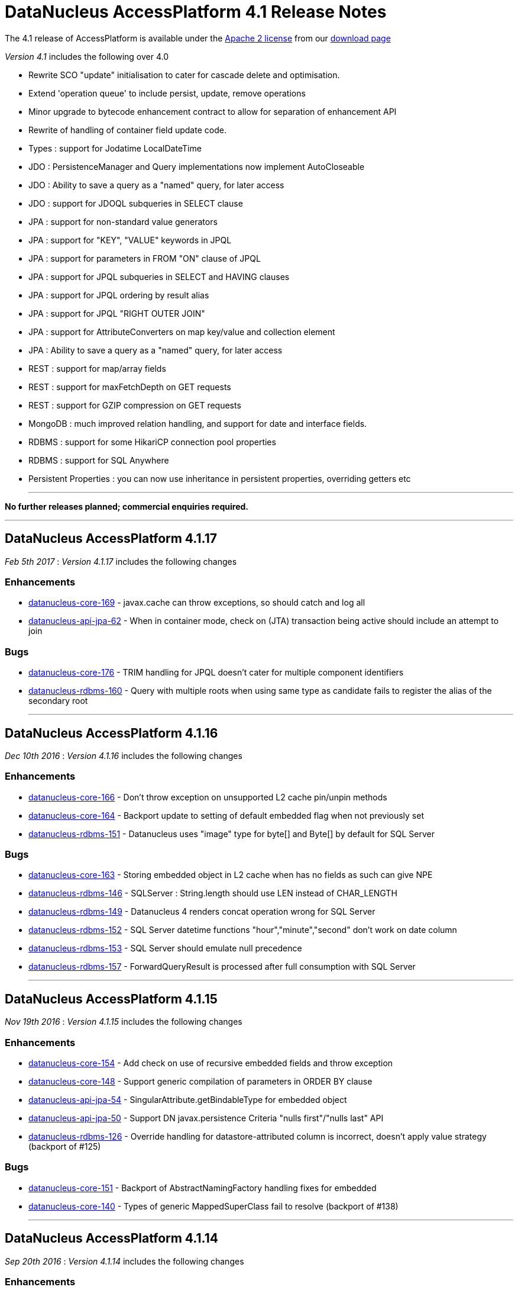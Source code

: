 [[releasenotes_4_1]]
= DataNucleus AccessPlatform 4.1 Release Notes
:_basedir: ../../
:_imagesdir: images/

The 4.1 release of AccessPlatform is available under the link:../license.html[Apache 2 license] from our link:../../download.html[download page] 


_Version 4.1_ includes the following over 4.0

* Rewrite SCO "update" initialisation to cater for cascade delete and optimisation.
* Extend 'operation queue' to include persist, update, remove operations
* Minor upgrade to bytecode enhancement contract to allow for separation of enhancement API
* Rewrite of handling of container field update code.
* Types : support for Jodatime LocalDateTime
* JDO : PersistenceManager and Query implementations now implement AutoCloseable
* JDO : Ability to save a query as a "named" query, for later access
* JDO : support for JDOQL subqueries in SELECT clause
* JPA : support for non-standard value generators
* JPA : support for "KEY", "VALUE" keywords in JPQL
* JPA : support for parameters in FROM "ON" clause of JPQL
* JPA : support for JPQL subqueries in SELECT and HAVING clauses
* JPA : support for JPQL ordering by result alias
* JPA : support for JPQL "RIGHT OUTER JOIN"
* JPA : support for AttributeConverters on map key/value and collection element
* JPA : Ability to save a query as a "named" query, for later access
* REST : support for map/array fields
* REST : support for maxFetchDepth on GET requests
* REST : support for GZIP compression on GET requests
* MongoDB : much improved relation handling, and support for date and interface fields.
* RDBMS : support for some HikariCP connection pool properties
* RDBMS : support for SQL Anywhere
* Persistent Properties : you can now use inheritance in persistent properties, overriding getters etc


- - -

*No further releases planned; commercial enquiries required.*

- - -



== DataNucleus AccessPlatform 4.1.17

__Feb 5th 2017__ : _Version 4.1.17_ includes the following changes

=== Enhancements

* https://github.com/datanucleus/datanucleus-core/issues/169[datanucleus-core-169] - javax.cache can throw exceptions, so should catch and log all
* https://github.com/datanucleus/datanucleus-api-jpa/issues/62[datanucleus-api-jpa-62] - When in container mode, check on (JTA) transaction being active should include an attempt to join

=== Bugs

* https://github.com/datanucleus/datanucleus-core/issues/176[datanucleus-core-176] - TRIM handling for JPQL doesn't cater for multiple component identifiers
* https://github.com/datanucleus/datanucleus-rdbms/issues/160[datanucleus-rdbms-160] - Query with multiple roots when using same type as candidate fails to register the alias of the secondary root

- - -


== DataNucleus AccessPlatform 4.1.16

__Dec 10th 2016__ : _Version 4.1.16_ includes the following changes

=== Enhancements

* https://github.com/datanucleus/datanucleus-core/issues/166[datanucleus-core-166] - Don't throw exception on unsupported L2 cache pin/unpin methods
* https://github.com/datanucleus/datanucleus-core/issues/164[datanucleus-core-164] - Backport update to setting of default embedded flag when not previously set
* https://github.com/datanucleus/datanucleus-rdbms/issues/151[datanucleus-rdbms-151] - Datanucleus uses "image" type for byte[] and Byte[] by default for SQL Server

=== Bugs

* https://github.com/datanucleus/datanucleus-core/issues/163[datanucleus-core-163] - Storing embedded object in L2 cache when has no fields as such can give NPE
* https://github.com/datanucleus/datanucleus-rdbms/issues/146[datanucleus-rdbms-146] - SQLServer : String.length should use LEN instead of CHAR_LENGTH
* https://github.com/datanucleus/datanucleus-rdbms/issues/149[datanucleus-rdbms-149] - Datanucleus 4 renders concat operation wrong for SQL Server
* https://github.com/datanucleus/datanucleus-rdbms/issues/152[datanucleus-rdbms-152] - SQL Server datetime functions "hour","minute","second" don't work on date column
* https://github.com/datanucleus/datanucleus-rdbms/issues/153[datanucleus-rdbms-153] - SQL Server should emulate null precedence
* https://github.com/datanucleus/datanucleus-rdbms/issues/157[datanucleus-rdbms-157] - ForwardQueryResult is processed after full consumption with SQL Server

- - -


== DataNucleus AccessPlatform 4.1.15

__Nov 19th 2016__ : _Version 4.1.15_ includes the following changes

=== Enhancements

* https://github.com/datanucleus/datanucleus-core/issues/154[datanucleus-core-154] - Add check on use of recursive embedded fields and throw exception
* https://github.com/datanucleus/datanucleus-core/issues/148[datanucleus-core-148] - Support generic compilation of parameters in ORDER BY clause
* https://github.com/datanucleus/datanucleus-api-jpa/issues/54[datanucleus-api-jpa-54] - SingularAttribute.getBindableType for embedded object
* https://github.com/datanucleus/datanucleus-api-jpa/issues/50[datanucleus-api-jpa-50] - Support DN javax.persistence Criteria "nulls first"/"nulls last" API
* https://github.com/datanucleus/datanucleus-rdbms/issues/126[datanucleus-rdbms-126] - Override handling for datastore-attributed column is incorrect, doesn't apply value strategy (backport of #125)

=== Bugs

* https://github.com/datanucleus/datanucleus-core/issues/151[datanucleus-core-151] - Backport of AbstractNamingFactory handling fixes for embedded
* https://github.com/datanucleus/datanucleus-core/issues/140[datanucleus-core-140] - Types of generic MappedSuperClass fail to resolve (backport of #138)

- - -


== DataNucleus AccessPlatform 4.1.14

__Sep 20th 2016__ : _Version 4.1.14_ includes the following changes

=== Enhancements

* https://github.com/datanucleus/datanucleus-core/issues/125[datanucleus-core-125] - JPQL : Support TREAT in JOIN clause (Backport of #117)
* https://github.com/datanucleus/datanucleus-core/issues/127[datanucleus-core-127] - Support subqueries in FROM clause
* https://github.com/datanucleus/datanucleus-api-jpa/issues/43[datanucleus-api-jpa-43] - Support override of Map embedded value fields
* https://github.com/datanucleus/datanucleus-rdbms/issues/108[datanucleus-rdbms-108] - SQLServer : OFFSET is only appropriate if ORDER BY is used in SQLServer 2012+
* https://github.com/datanucleus/datanucleus-rdbms/issues/109[datanucleus-rdbms-109] - Backport several commits about COMPLETE-TABLE from master
* https://github.com/datanucleus/datanucleus-rdbms/issues/113[datanucleus-rdbms-113] - Support use of JPQL TYPE (JDOQL instanceof) with a type converted comparison value
* https://github.com/datanucleus/datanucleus-rdbms/issues/114[datanucleus-rdbms-114] - Support JPQL JOIN to a TREAT (CAST) expression, backport of #100

=== Bugs

* https://github.com/datanucleus/datanucleus-core/issues/133[datanucleus-core-133] - Use of ObjectId with "PersistableIdentity" doesn't retrieve correctly
* https://github.com/datanucleus/datanucleus-rdbms/issues/103[datanucleus-rdbms-103] - pm.getObjectById(Class, id) or em.find(Class, id) with COMPLETE-TABLE can throw exception
* https://github.com/datanucleus/datanucleus-rdbms/issues/116[datanucleus-rdbms-116] - If we have generic (abstract) root class, then abstract subclass specifying generic type, then concrete class fails to pick up the override of generic type

- - -


== DataNucleus AccessPlatform 4.1.13

__Aug 25th 2016__ : _Version 4.1.13_ includes the following changes

=== Enhancements

* https://github.com/datanucleus/datanucleus-core/issues/114[datanucleus-core-114] - Ignore bridge getter/setter methods when processing annotations
* https://github.com/datanucleus/datanucleus-core/issues/115[datanucleus-core-115] - Enhancer : Don't enhance "bridge" methods
* https://github.com/datanucleus/datanucleus-core/issues/118[datanucleus-core-118] - JPQLParser TREAT handling is not flexible enough for all combinations
* https://github.com/datanucleus/datanucleus-core/issues/120[datanucleus-core-120] - JPQL - Support subqueries in update statements
* https://github.com/datanucleus/datanucleus-rdbms/issues/92[datanucleus-rdbms-92] - Add check on table type before running callbacks
* https://github.com/datanucleus/datanucleus-rdbms/issues/96[datanucleus-rdbms-96] - Allow use of subqueries in JPQL UPDATE clause
* https://github.com/datanucleus/datanucleus-rdbms/issues/98[datanucleus-rdbms-98] - Support JPQL query of ElementCollection of embeddable elements

=== Bugs

* https://github.com/datanucleus/datanucleus-api-jdo/issues/29[datanucleus-api-jdo-29] - JDOPersistenceManagerFactory.getPersistenceManagerFactory(Properties) has inconsistent creation
* https://github.com/datanucleus/datanucleus-api-jpa/issues/33[datanucleus-api-jdo-33] - When @Column is specified on Collection&lt;NonPC&gt;/Map&lt;?,NonPC&gt; field it only uses name
* https://github.com/datanucleus/datanucleus-api-jpa/issues/37[datanucleus-api-jpa-37] - Invalid persistentAttributeType returned for embeddable property
* https://github.com/datanucleus/datanucleus-api-jpa/issues/38[datanucleus-api-jpa-38] - Static metamodel generator generates null for byte[] propertie
* https://github.com/datanucleus/datanucleus-api-jpa/issues/40[datanucleus-api-jpa-40] - IdentifiableTypeImpl.getSupertype add null check
* https://github.com/datanucleus/datanucleus-rdbms/issues/88[datanucleus-rdbms-88] - JPQL with subquery using candidate collection via join table fails

- - -


== DataNucleus AccessPlatform 4.1.12

__Aug 2nd 2016__ : _Version 4.1.12_ includes the following changes

=== Enhancements

* https://github.com/datanucleus/datanucleus-api-jdo/issues/24[datanucleus-api-jdo-24] - JDOPersistenceManager.close should null the pmf
* https://github.com/datanucleus/datanucleus-api-jpa/issues/31[datanucleus-api-jpa-31] - Null out some variables on close of EM, and assert when EM closed on all query methods
* https://github.com/datanucleus/datanucleus-rdbms/issues/81[datanucleus-rdbms-81] - Cater for PostgreSQL specific default value :: syntax
* https://github.com/datanucleus/datanucleus-rdbms/issues/82[datanucleus-rdbms-82] - ClassAdder mixes table validation with column initialisation. Should be separate
* https://github.com/datanucleus/datanucleus-rdbms/issues/84[datanucleus-rdbms-84] - Allow control over whether to use column default values when a value is null

=== Bugs

* https://github.com/datanucleus/datanucleus-core/issues/105[datanucleus-core-105] - Fix code typo in ExecutionContextImpl.getManagedObjects
* https://github.com/datanucleus/datanucleus-api-jpa/issues/28[datanucleus-api-jpa-28] - Fix IdentifiableType.getId when using generics
* https://github.com/datanucleus/datanucleus-api-jpa/issues/29[datanucleus-api-jpa-29] - Fix IdentifiableType.getVersion when using subtype

- - -


== DataNucleus AccessPlatform 4.1.11

__Jun 6th 2016__ : _Version 4.1.11_ includes the following changes

=== Enhancements

* https://github.com/datanucleus/datanucleus-core/issues/73[datanucleus-core-73] - CompleteClassTable : cater for columnMetaData on collection element when intended for field
* https://github.com/datanucleus/datanucleus-core/issues/70[datanucleus-core-70] - Federation : cater for simple use-cases of identity
* https://github.com/datanucleus/datanucleus-rdbms/issues/44[datanucleus-rdbms-44] - jdbc timeouts are not propagated for SQL queries

=== Bugs

* https://github.com/datanucleus/datanucleus-core/issues/68[datanucleus-core-68] - OperationQueue : performAll for backing store should only process for the specified ObjectProvider
* https://github.com/datanucleus/datanucleus-core/issues/76[datanucleus-core-76] - CompleteClassTable : mark embedded PK columns as being part of PK
* https://github.com/datanucleus/datanucleus-core/issues/78[datanucleus-core-78] - NamingFactory do not cater for unique index name for DISCRIMINATOR_COLUMN
* https://github.com/datanucleus/datanucleus-api-jdo/issues/15[datanucleus-api-jdo-15] - Bean Validation : don't fire off validation on prePersist and preStore, just on one
* https://github.com/datanucleus/datanucleus-api-jpa/issues/23[datanucleus-api-jpa-23] - Criteria in(...).not() is ignoring the NOT in the generic compilation (and generated SQL)
* https://github.com/datanucleus/datanucleus-api-jpa/issues/20[datanucleus-api-jpa-20] - Bean Validation : don't fire off validation on prePersist and preStore, just on one
* https://github.com/datanucleus/datanucleus-rdbms/issues/49[datanucleus-rdbms-49] - Bulk fetch has bug when trying to handle array case, assumes it is a Collection resulting in NPE

- - -


== DataNucleus AccessPlatform 4.1.10

__Apr 7th 2016__ : _Version 4.1.10_ includes the following changes

=== New Feature

* NUCCORE-1399 -         Add mechanism whereby if there is metadata for a class that is not in the classpath we can just ignore it
* NUCMAVEN-52 -         Support &quot;datanucleus.metadata.ignoreMetaDataForMissingClasses&quot; via enhancer

=== Improvement

* NUCCORE-1389 -         java.awt.Color should be in DFG

=== Bug

* NUCCORE-1391 -         SerializableByteBufferConverter should use wrap/remaining to convert to bytes but doesn't
* NUCJPA-332 -         If metadata specified using orm.xml only, the entity name is not defaulted
* NUCJPA-333 -         Criteria multiple join with no join alias results in exception
* NUCJPA-334 -         Criteria join to a multiple valued path doesn't work.
* NUCRDBMS-1013 -         JPQL : join to embedded object generates incorrect SQL
* NUCRDBMS-1017 -         Insert of array of persistable objects fails to insert join table when cascade not enabled

- - -


== DataNucleus AccessPlatform 4.1.9

__Feb 20th 2016__ : _Version 4.1.9_ includes the following changes

=== Improvement

* NUCCORE-1368 -         List of &quot;simple&quot; result classes is very restrictive. Extend to include other commonly used &quot;simple&quot; classes
* NUCCORE-1385 -         Query parsing can be improved to better cater for quoting and end of line characters
* NUCREST-25 -         Remove use of NucleusException
* NUCREST-26 -         Change &quot;jdoql&quot; / &quot;jpql&quot; modes so that they take parameter &quot;query&quot; with the encoded query
* NUCRDBMS-1001 -         Oracle supports NVARCHAR but JDBC driver doesn't acknowledge it

=== Task

* NUCCORE-1372 -         Nondurable classes should not be L2 cached, ever.
* NUCCORE-1379 -         Dont log about AutoStartMechanism if set to None
* NUCRDBMS-998 -         Prevent SortedSet (and subclasses) be allocated a ListXXXStore since needs unsorted
* NUCRDBMS-1007 -         Apparently need a call to ConnectionFactory.setPool() to avoid log message with DBCP2

=== Bug

* NUCRDBMS-1009 -         Parameters in group by expressions are not set on the JDBC statement

- - -


== DataNucleus AccessPlatform 4.1.8

__Jan 13th 2016__ : _Version 4.1.8_ includes the following changes

=== Improvement

* NUCRDBMS-991 -         Support for fetch of ReferenceMapping field when there is a single implementation and using FK

=== Bug

* NUCCORE-1366 -         AbstractMemberMetaData.getClassName(false) can return fully qualified name in some situations
* NUCJPA-329 -         JPA MetaModel doesn't cater correctly for List&lt;nonPC&gt;, and sets to CollectionAttributeImpl instead of ListAttributeImpl
* NUCRDBMS-990 -         Loading of interface field with single implementation with version field is not loading the version
* NUCRDBMS-992 -         Name of candidate key (unique) on join table is not respected
* NUCRDBMS-995 -         TypeConverterMapping.getJavaType is incorrect when roleForMember is set

- - -


== DataNucleus AccessPlatform 4.1.7

__Nov 27th 2015__ : _Version 4.1.7_ includes the following changes

=== New Feature

* NUCCORE-1358 -         Allow JPQL to exclude subclasses of the candidate
* NUCRDBMS-983 -         Support SAP &quot;SQLAnywhere&quot;

=== Improvement

* NUCCORE-1347 -         ClassMetaData has &quot;members&quot; that should be genericised to AbstractMemberMetaData, and lookup of member name improved
* NUCCORE-1359 -         Determine Collection element and Map key/value type from TypeVariable when using ParametrizedType within ParameterizedType
* NUCCORE-1363 -         CompleteClassTable : has check on duplicated column name, but that should not apply when supporting &quot;nested&quot; embedded

=== Task

* NUCCORE-1360 -         Support PK field conversions for types Currency, TimeZone, UUID
* NUCJAVAEIGHT-20 -         InstantTimestampConverter : use convenience methods to do the conversion
* NUCMONGODB-165 -         Make sure &quot;ownerMmd&quot; is set for FetchFieldManager when embedded, add TODO to resolve
* NUCJDOQUERY-22 -         Add support for TypeVariables

=== Bug

* NUCCORE-1362 -         Persistable elements contained in Collection/Map that is serialised (whole field) are not detached/attached correctly
* NUCRDBMS-981 -         Support NUCCORE-1362
* NUCRDBMS-985 -         SELECT statement generation handling of ordering when multiple cols per order expression should apply quoting as final step but doesnt
* NUCRDBMS-986 -         Creation of mapping in some cases misses the MultiColumnConverter case and doesnt use TypeConverterMultiMapping

- - -


== DataNucleus AccessPlatform 4.1.6

__Nov 16th 2015__ : _Version 4.1.6_ includes the following changes

=== New Feature

* NUCRDBMS-970 -         SQLStatement needs a way of generation where we don't use table aliases, and just use table names
* NUCRDBMS-977 -         Support persisting a Collection/Map using a TypeConverter for the whole field

=== Improvement

* NUCRDBMS-971 -         SQLite doesn't provide explicit support for putting nulls last, but can use &quot;{col} IS NULL, {col}&quot;
* NUCRDBMS-972 -         View creation : skip any token that is a &quot;comment&quot; since some RDBMS don't handle that
* NUCRDBMS-973 -         Delete tables processing : goes off and calls DatabaseMetaData.getColumns for detection of table existence but could just get table type (quicker!)

=== Task

* NUCJPA-322 -         Support AttributeConverter on a collection field to be for the whole field not just the element
* NUCRDBMS-975 -         Provide access to RDBMSQueryCompilation, and to the SQLStatement(s) that the compilation is made up of.

=== Bug

* NUCCORE-1355 -         JPQLSingleStringParser has missing trimRight handling (typo in trimLeft)
* NUCCORE-1356 -         Metadata processing moves ColumnMetaData to ElementMetaData is not embedded/serialised but should also allow for full field type converter case
* NUCRDBMS-974 -         Oracle, Firebird require that when using GROUP BY, all non-aggregate SELECT components are in the GROUP BY clause

- - -


== DataNucleus AccessPlatform 4.1.5

__Oct 18th 2015__ : _Version 4.1.5_ includes the following changes

=== New Feature

* NUCCORE-1350 -         Extend NUCCORE-1344 to allow LEFT JOIN FETCH
* NUCRDBMS-944 -         Support polymorphic joins when using UNION, so only apply to particular UNIONs
* NUCRDBMS-954 -         MySQL : allow setting the COLLATION and CHARACTER SET of any tables that are created
* NUCRDBMS-958 -         Firebird supports date functions using EXTRACT(...)

=== Improvement

* NUCRDBMS-951 -         Index auto creation : detect reuse of fields so we don't try to duplicate indexes
* NUCRDBMS-945 -         SQLStatement needs more flexibility with joins; apply to just one union, pass in join type
* NUCRDBMS-952 -         SchemaTool : delete of schema for classes can try to validate the tables structure before dropping, but should just drop the tables if present
* NUCRDBMS-955 -         Firebird v2 requires use of CHAR_LENGTH for length of VARCHAR fields
* NUCRDBMS-959 -         MySQL doesn't support &quot;NULLS FIRST | LAST&quot; but does allow ISNULL(...) extra clause to put nulls last (default is first)
* NUCRDBMS-962 -         Candidate key auto creation : detect reuse of fields so we don't try to duplicate uniques
* NUCRDBMS-963 -         HSQLDB v2+ doesn't have LONGVARBINARY, so need to provide own mapping

=== Task

* NUCRDBMS-946 -         Add RIGHT_OUTER_JOIN as option in DatastoreAdapter that can be unsupported (SQLite)
* NUCRDBMS-949 -         Support date/time methods on SQLite
* NUCRDBMS-957 -         Firebird v2 requires use of SUBSTRING for substring of VARCHAR fields
* NUCRDBMS-967 -         SQLite doesn't support &quot;ALL|ANY|SOME {subquery}&quot; keyword constructs, so throw exception
* NUCRDBMS-968 -         SQLite LOCATE / String.indexOf should use INSTR(x,y) rather than LOCATE
* NUCRDBMS-969 -         SQLite DELETE / UPDATE JPQL should not use alias since these are not supported with SQLite

=== Bug

* NUCCORE-1351 -         IN predicate unexpectedly gets transformed to EQ predicate
* NUCRDBMS-942 -         Changes to managed entities not detected when element collection is involved
* NUCRDBMS-943 -         Use of query result aliases when using DatastoreAdapter in quoted case needs quotes adding to SQL
* NUCRDBMS-947 -         SQLite String.substring should use SUBSTR(x,y,z) rather than SUBSTRING(x FROM y FOR z)
* NUCRDBMS-948 -         Fix for NUCRDBMS-823 was non-optimum. If using SQLite and IDENTITY but for a Long field, should get LongMapping with IntegerRDBMSMapping
* NUCRDBMS-950 -         Addition of datanucleus.schema.autoCreateSchema for generating schema can fail on some JDBC drivers that don't support catalog
* NUCRDBMS-953 -         Schema generation unnecessarily creates indexes for the values of element collections
* NUCRDBMS-956 -         JPQL : Referring to map key/value from outer query in a subquery can result in extra joins adding in the subquery
* NUCRDBMS-961 -         Use of persistent property for persistable object (1-1, N-1), and adding override in subclass results in multiple (duplicate) FKs
* NUCJODATIME-23 -         Wrong Implementation of JodaLocalDateSqlDateConverter Class

- - -

== DataNucleus AccessPlatform 4.1.4

__Sept 15th 2015__ : _Version 4.1.4_ includes the following changes

=== New Feature

* NUCCORE-1344 -         JPQL Compilation : support limited polymorphic join
* NUCRDBMS-932 -         Support polymorphic joins for entities
* NUCRDBMS-939 -         Support parameters in SELECT clause, particularly when as part of subqueries

=== Improvement

* NUCRDBMS-935 -         SQLStatement : change handling of selects to retain SQLText until statement generation

=== Task

* NUCCORE-1346 -         JDO 3.2 requires change to behaviour at close of EC with active transaction. Make it configurable
* NUCCORE-1348 -         Extend NUCCORE-1338 to EmbeddedMetaData

=== Bug

* NUCCORE-1345 -         Unable to use version tag on ORM file without having to define the strategy again
* NUCCORE-1349 -         JDOQL/JPQL parse of BigInteger value is parsed internally to be Long and loses precision
* NUCRDBMS-936 -         Addendum to NUCRDBMS-917. Dont create indexes when not indexable column
* NUCRDBMS-938 -         Column creation for overridden field can try to create as IDENTITY when no value strategy defined!


- - -


== DataNucleus AccessPlatform 4.1.3

__Aug 16th 2015__ : _Version 4.1.3_ includes the following changes

=== New Feature

* NUCCORE-1335 -         Add ability to set JDOQL/JPQL strictness on query compilation
* NUCCORE-1336 -         JPQL : support CURRENT_TIMESTAMP(), CURRENT_DATE(), CURRENT_TIME()
* NUCCORE-1337 -         JPQL : support COUNT(*)
* NUCRDBMS-914 -         Support (numeric) bitwise AND, OR, XOR for PostgreSQL, MySQL/MariaDB and SQLServer

=== Improvement

* NUCRDBMS-922 -         Handle compilation of &quot;interfaceField == :param&quot;

=== Task

* NUCCORE-1331 -         Modify query parse/compile to split out bitwise operators (&amp;, |, ^) from conditional (&amp;&amp;, ||)
* NUCCORE-1334 -         Add StoreManager option for whether JDOQL bitwise ops are supported
* NUCCORE-1338 -         Modularise the code for deciding if a persistable field comes from the enhancer, so we can ignore the right ones
* NUCCORE-1340 -         When user specifies a TypeConverter for a field and not found later then exception should be thrown
* NUCAPIJDO-106 -         JDO 3.2 : Add PMF supported option for &quot;JDOQL bitwise ops&quot;
* NUCNEOFORJ-55 -         Access to TypeConverter in FetchFieldManager makes no sense since already available in CompleteClassTable
* NUCJSON-56 -         Access to TypeConverter in FetchFieldManager makes no sense since already available in CompleteClassTable
* NUCHBASE-97 -         Access to TypeConverter in FetchFieldManager makes no sense since already available in CompleteClassTable
* NUCRDBMS-915 -         Support NUCCORE-1334 for DatastoreAdapters that do support it
* NUCRDBMS-923 -         Support NUCCORE-1340

=== Bug

* NUCCORE-1333 -         Object retrieval of bidir relation with non-RDBMS datastore can lead to StackOverflowException when non-transactional and relation fields in FetchPlan
* NUCCORE-1341 -         StringUtils.getStringFromStackTrace is broken since 4.0
* NUCJPA-320 -         Parameter inspection via javax.persistence.Query.getParameters is missing parameters from subqueries
* NUCJPA-321 -         JPAQueryParameter needs equals/hashCode
* NUCNEOFORJ-54 -         When doing a query, cater for the class not being known
* NUCRDBMS-916 -         SQLite String.length should use &quot;LENGTH(col)&quot; rather than &quot;CHAR_LENGTH(col)&quot;
* NUCRDBMS-917 -         Make schema index handling consistent for join tables
* NUCRDBMS-918 -         Dynamic schema generation : if using superclass table and table already created, and have 1-N join table, can fail to generate join table
* NUCRDBMS-919 -         TypeConverterMapping needs to cater for mapping basic type to different basic type but doesn't currently
* NUCRDBMS-924 -         Wrong SQL join order when alias used in ON condition
* NUCRDBMS-925 -         Using entity select in a subquery results in multiple columns selected
* NUCRDBMS-926 -         NPE when using SUBSTRING in result clause
* NUCRDBMS-927 -         Order by in subquery results in wrong SQL
* NUCRDBMS-929 -         Select of candidate id only has bug when we have multiple PK fields, assigns DN_APPID alias twice which is a problem for some datastores

- - -

== DataNucleus AccessPlatform 4.1.2

__Jul 14th 2015__ : _Version 4.1.2_ includes the following changes

=== New Feature

* NUCCORE-1325 -         Support Java generic TypeVariable where declared by class generic type bounds
* NUCJPA-314 -         Support specification of datastore identity using XML metadata
* NUCJPA-316 -         Support specification of surrogate version using XML metadata
* NUCJPA-317 -         Provide access to &quot;datastore-id&quot; and &quot;surrogate-version&quot; via helper methods
* NUCRDBMS-901 -         MariaDB support storing millisecs in time columns, needs recognising in adapter
* NUCRDBMS-911 -         When RDBMS supports &quot;FOR UPDATE NOWAIT&quot; provide extension for specifying &quot;NOWAIT&quot;
* NUCRDBMS-912 -         Ability to register an SQLMethod at runtime when not registered via the plugin mechanism
* NUCRDBMS-913 -         Add COUNTSTAR function to equate to SQL &quot;COUNT(*)&quot; since not present in JDOQL/JPQL directly

=== Task

* NUCCORE-1323 -         Add generics for element, key, value to all wrappers and backing stores
* NUCCORE-1324 -         Bump repackaged ASM to v5.0.4 from 5.0.3
* NUCJPA-315 -         Rename @DatastoreIdentity to be @DatastoreId for consistency
* NUCRDBMS-899 -         Add generics for element, key, value to backing stores (see NUCCORE-1323)
* NUCRDBMS-904 -         PostgreSQL doesn't support &quot;read uncommitted&quot; so disable in adapter
* NUCRDBMS-905 -         PostgreSQL doesn't support stored procedures so disable in adapter
* NUCGUAVA-11 -         Support NUCCORE-1323

=== Bug

* NUCJPA-313 -         JPQL generated for Criteria can have too many blanks in FROM clause when no alias
* NUCJPA-318 -         Metamodel Type getJavaType returns wrong classes
* NUCRDBMS-900 -         Schema generation fails if using a FK Map, and a separate unique constraint on a class, and not specifying constraint name
* NUCRDBMS-902 -         PostgreSQL function &quot;SUBSTRING&quot; needs explicit CAST of FROM/FOR args to INTEGER otherwise fails
* NUCRDBMS-903 -         StringExpression.add creates CONCAT (||) of two expressions but should always be in parentheses, and in one case isn't
* NUCRDBMS-906 -         Change entity after persist causes insert to fail
* NUCRDBMS-908 -         DN4 does not seem to automatically create the DB schema (as in @PersistenceCapable(schema=...) for any entities annotated as such
* NUCRDBMS-909 -         User specified catalog/schema should be translated into adapter case as required
* NUCRDBMS-910 -         H2 adapter CREATE SCHEMA should use schema rather than catalog

- - -


== DataNucleus AccessPlatform 4.1.1

__Jun 13th 2015__ : _Version 4.1.1_ includes the following changes

=== Improvement

* NUCCORE-1322 -         If user calls setXXX for a container field to replace the delegate container then we should swap the value being managed.
* NUCGUAVA-10 -         Support NUCCORE-1322
* NUCRDBMS-898 -         Support passing required JoinType to nested fetches, so when one object is fetched LEFT OUTER then subobjects can be also

=== Task

* NUCCORE-1316 -         StateManagerImpl.setIdentity has a block of code that seemingly is not needed
* NUCJPA-309 -         Code for processing AttributeConverters is dotted through code. Move to convenience location
* NUCRDBMS-897 -         Support &quot;log&quot; function on Postgresql via &quot;LN&quot; rather than &quot;LOG&quot;

=== Bug

* NUCCORE-1315 -         Persistable class with own writeObject() method should be enhanced to have a call to dnPreSerialize before the user code
* NUCCORE-1317 -         literal timestamp parsing bug in JPQLParser.java resulting with &quot;'...' expected in JDBC escape syntax&quot; exception
* NUCCORE-1320 -         persistence.xml &quot;exclude-unlisted-classes&quot; tag default value is incorrect
* NUCJPA-310 -         error with entityManager.lock(..., LockModeType.OPTIMISTIC)
* NUCJPA-311 -         error in JPAEntityManager.find(Class, Object, LockModeType)
* NUCJPA-312 -         When converting Criteria query with Timestamp literal into JPQL string form, it omits the nanosecs part

- - -


== DataNucleus AccessPlatform 4.1.0.RELEASE

__May 19th 2015__ : _Version 4.1 RELEASE_ includes the following changes

=== New Feature

* NUCCORE-1308 -         Support Java generic TypeVariable in 1-1/N-1 relations
* NUCCORE-1309 -         Support Java generic TypeVariable in 1-N/M-N relations
* NUCCORE-1312 -         Support JPQL with RIGHT OUTER JOIN
* NUCRDBMS-892 -         Support JPQL with RIGHT OUTER JOIN

=== Improvement

* NUCCORE-1313 -         Support JPQL FROM &quot;ON&quot; clauses that are other than DyadicExpression
* NUCCORE-1314 -         If annotation specified on field and method then take as field and use method annotations as if on field
* NUCJPA-307 -         Criteria API usage currently requires something to be selected (using select/multiSelect) whereas could default to candidate
* NUCRDBMS-894 -         Query of Collection.contains where the element is of an invalid type should create query with 1=0 rather than throw exception
* NUCRDBMS-895 -         Support JPQL &quot;COALESCE&quot;/&quot;NULLIF&quot; with non-numeric arguments

=== Task

* NUCAPIJDO-91 -         Support typesafe query StringExpression.add(...)
* NUCJPA-306 -         Change &quot;datanucleus.rdbms.allowColumnReuse&quot; default to &quot;true&quot; for JPA usage
* NUCRDBMS-890 -         JPQL : Support use of MEMBER OF on Map (and interpret as &quot;Map.containsValue&quot;)
* NUCRDBMS-891 -         Support query joins that join to EmbeddedId to provide access to the fields
* NUCRDBMS-896 -         JDOQL : support CharacterLiteral.toUpperCase/toLowerCase methods

=== Bug

* NUCCORE-1311 -         JPQL &quot;[NOT] IN&quot; not compiled correctly when we have parameter yet value type not yet known
* NUCJPA-308 -         CriteriaBuilder.in always tries to create &quot;(val == collVal1 || val == collVal2 || ...) but should use IN if single value specified to allow for Collection parameter
* NUCRDBMS-893 -         FROM joins should process first part of the join expression and take the table for that as one side of the join


- - -


== DataNucleus AccessPlatform 4.1.0.M4

__May 1st 2015__ : _Version 4.1 Milestone 4_ includes the following changes

=== New Feature

* NUCCORE-1292 -         Allow subquery in SELECT clause (JDOQL/JPQL)
* NUCJPA-304 -         Support @Convert with attributeName of &quot;key&quot; or &quot;value&quot; to apply to the key or value of a Map field
* NUCJPA-305 -         Support @Convert when specified on Collection to convert the element
* NUCRDBMS-17 -         Classes with collection/map fields should be allowed to have &quot;subclass-table&quot; inheritance strategy, and the elements/keys/values should be allowed to have &quot;subclass-table&quot;
* NUCRDBMS-18 -         1-1 undirectional relation needs the flexibility of allowing &quot;subclass-table&quot; at the other end
* NUCRDBMS-19 -         Support for 1-N bidir relation between impl of interface with collection of elements
* NUCRDBMS-719 -         Provide the ability to override a builtin method mapping
* NUCRDBMS-882 -         Support for DEGREES/RADIANS functions and JDOQL Math.toDegrees/Math.toRadians

=== Improvement

* NUCCORE-1300 -         Call to PM.refreshObject/retrieveObject/evictObject gives unclear exception message when transient object passed 
* NUCCORE-1306 -         TypeManager should use ConcurrentHashMap since multithreaded
* NUCAPIJDO-89 -         Allow PM.getFetchGroup/PMF.getFetchGroup to include members of existing named/static query when available
* NUCRDBMS-878 -         Query attempting to select a 1-1/N-1 field which uses subclass-table (hence no FK) throws exception on form of statement but should just select FK only
* NUCRDBMS-884 -         When a JDBC driver provides multiple sql-type for a jdbc-type should be possible to have default matching plugin.xml
* NUCSPATIAL-54 -         Support NUCRDBMS-884

=== Task

* NUCCORE-1293 -         Prevent SCOOperation's being added to OperationQueue when owner object is not yet flushed to datastore
* NUCCORE-1294 -         ManagedRelations : backed Set wrappers initialise(Collection, Collection) register changes twice
* NUCCORE-1296 -         In-memory evaluation of assorted Math.xxx functions
* NUCCORE-1298 -         Move &quot;implementation-classes&quot; handling to be with CollectionMetaData, MapMetaData etc
* NUCCORE-1301 -         Metadata load often resulted in attempt to find metadata for single-field identity classes when obviously not persistent
* NUCCORE-1302 -         Clean up ExecutionContext.close to merge methods only used once, so we improve logging
* NUCAPIJDO-90 -         Change JDOAdapter.isXXX to use Persistable direct rather than routing through JDOHelper.isXXX and then through JDOImplHelper.nonBinaryCompatibleIs
* NUCJPA-302 -         Support query hints on @NamedQuery, @NamedNativeQuery etc
* NUCRDBMS-877 -         1-N FK Set of interface object doesn't allow update of FK reliably
* NUCRDBMS-883 -         JPQL should allow ORDER BY using result alias

=== Bug

* NUCCORE-1295 -         Generic compiler can fail to correctly detect class names in PrimaryExpression and result in invalid compilation
* NUCCORE-1299 -         Make sure that close of ExecutionContext completes, checking for null objects
* NUCCORE-1303 -         Joining over map value not working when wanting to chain the join to sub-objects of the value
* NUCCORE-1304 -         Generic compile of filter &quot;field NOT IN (:param)&quot; doesn't include the NOT in the resultant compile
* NUCCORE-1305 -         Generic compile of filter something like &quot;field.method().field.method()&quot; is not compiled correctly
* NUCCORE-1307 -         List wrapper SCOs have error in initialise method when updating (setXXXField); should log with operation queue in more situations
* NUCJPA-303 -         Metamodel returns ONE_TO_ONE instead of MANY_TO_ONE
* NUCRDBMS-876 -         When we try to fetch a N-1 &quot;owner&quot; field (with join table) where the owner has an interface, it doesn't get the implementation and fails
* NUCRDBMS-879 -         Backing store of Collection with multiple root elements doesn't give correct info for size()
* NUCRDBMS-880 -         When storing java.sql.Timestamp as String it calls ps.setObject(Timestamp) and relies on JDBC driver
* NUCRDBMS-881 -         RuntimeException caused by readl lock during preDelete is ignored
* NUCRDBMS-885 -         Selecting a map value not working when the value has a Map field in it

- - -

== DataNucleus AccessPlatform 4.1.0.M3

__Apr 4th 2015__ : _Version 4.1 Milestone 3_ includes the following changes

=== New Feature

* NUCCORE-1282 -         Allow a query to be registered as a named query
* NUCCORE-1290 -         Support JPQL &quot;Simple CASE expression&quot;
* NUCAPIJDO-85 -         Ability to save a (created) query as a named query for later use
* NUCJPA-295 -         Allow a query to be registered as a named query
* NUCJPA-301 -         Implement CriteriaBuilder &quot;selectSimpleCase&quot;
* NUCREST-19 -         Support persistence of Maps - see JSON plugin
* NUCREST-20 -         Support persistence of array fields
* NUCREST-23 -         Support GZIP encoding on GET response
* NUCRDBMS-866 -         Support JPQL KEY, VALUE
* NUCRDBMS-873 -         Support specification of type-converter-name on &lt;element&gt;, &lt;key&gt;, &lt;value&gt;

=== Improvement

* NUCAPIJDO-86 -         Make PersistenceManager support AutoCloseable (Java7+)
* NUCAPIJDO-87 -         Make JDOQuery implement AutoCloseable
* NUCREST-17 -         Allow specification of maxFetchDepth on GET requests
* NUCRDBMS-871 -         Select of KEY or VALUE only selects the &quot;id&quot; of the key/value class currently, but should select the FetchPlan
* NUCRDBMS-872 -         JPQL : Support for parameters in FROM &quot;ON&quot; clause
* NUCRDBMS-874 -         Upgrade to HikariCP 2.3.5 and add some properties

=== Task

* NUCCORE-1284 -         Move AbstractSQLQuery across to RDBMS plugin since no other datastore supports &quot;SQL&quot; in the same way
* NUCCORE-1287 -         Enhancement of persistent properties (getter/setter) does not cope with subclasses overriding getter/setter (and generic type of collection)
* NUCCORE-1289 -         Support parsing of JPQL &quot;KEY(myMap).field&quot; (ditto VALUE)
* NUCCORE-1291 -         Support compilation of JPQL queries with HAVING containing subquery
* NUCJPA-299 -         PluralAttributeImpl.getElementType returns null for a Map, but should return something
* NUCJPA-300 -          Implement CriteriaBuilder &quot;selectCase&quot; methods
* NUCREST-21 -         Should not need to specify &quot;class&quot; in related object when sending PUT/POST
* NUCRDBMS-862 -         Move AbstractSQLQuery across to RDBMS plugin since no other datastore supports &quot;SQL&quot; in the same way
* NUCRDBMS-864 -         Support persisting a java.util.Calendar as jdbc-type=&quot;DATE&quot;
* NUCRDBMS-865 -         Support persisting a java.util.Calendar as jdbc-type=&quot;TIME&quot;
* NUCRDBMS-870 -         Consider upgrading cascade handling to process the forming of relations if elements/keys/values are present but no cascade set 

=== Bug

* NUCCORE-1286 -         Check for setter of a persistent property doesn't allow for it being in superclass
* NUCCORE-1288 -         Annotations for persistent properties are sometimes not processed leading to handling as persistable field
* NUCJPA-284 -         DataNucleus org.datanucleus.api.jpa.criteria.FromImpl.java class has a bug and hence a slightly complex two-level embedded query failed
* NUCJPA-296 -         Use of EntityGraph with multiple levels only respects top level, subgraphs are stored with null fetchGroupName and discarded
* NUCREST-16 -         GET using &quot;id&quot; and specified fetchGroup doesn't necessarily respect fetchGroup on return
* NUCJODATIME-22 -         Difference in persistence of LocalDate when persisting to DATE column from 3.2
* NUCRDBMS-861 -         Query using FetchPlan, and with maxFetchDepth set to != 1 will always just pull in candidate and next level
* NUCRDBMS-867 -         Error in JDOQL Map.get handling for key stored in value table or value stored in key table cases
* NUCRDBMS-869 -         NPE when using on condition with KEY
* NUCRDBMS-875 -         UUIDMapping can NPE on initialize if creating as reference to a &quot;pk&quot; UUIDMapping

- - -


== DataNucleus AccessPlatform 4.1.0.M2

__Mar 9th 2015__ : _Version 4.1 Milestone 2_ includes the following changes

=== New Feature

* NUCCORE-1275 -         Add method DataNucleusEnhancer.addPersistenceUnit(PersistenceUnitMetaData) for dynamically created persistence units
* NUCJPA-290 -         Provide access to other value generators not in scope of JPA spec

=== Improvement

* NUCCORE-1278 -         Persistence property &quot;datanucleus.findObject.typeConversion&quot; should be overrideable on PM/EM basis
* NUCCORE-1279 -         Support specification of &quot;comparator-name&quot; via extensions on the field rather than just on collection metadata
* NUCCORE-1280 -         Move all class/member level metadata extensions to &quot;public static final String&quot; fields in org.datanucleus.metadata.MetaData
* NUCAPIJDO-84 -         Make use of ConcurrentHashMap for pm cache now that we support Java7+ only
* NUCJPA-293 -         Make use of ConcurrentHashMap for persistence unit metadata now that we support Java7+ only
* NUCMONGODB-153 -         Support query of 1-1/N-1 reference compared to relation object
* NUCMONGODB-158 -         Cater for query structure like &quot;field == param&quot; or &quot;field == literal&quot; and the field uses a TypeConverter
* NUCMONGODB-160 -         java.sql.Time, java.sql.Date are being stored as String when could use &quot;date&quot; Mongo type
* NUCMONGODB-161 -         Support retrieval of interface fields
* NUCRDBMS-852 -         Support query fetch of Collection/Map/Array fields when serialised (i,e stored in single column of owner table).
* NUCRDBMS-858 -         Support NUCCORE-1280
* NUCJODATIME-14 -         Extend Joda time support for LocalDateTime

=== Task

* NUCCORE-1271 -         Drop targetClass from org.datanucleus.identity.SingleFieldId since duplicates targetClassName
* NUCCORE-1272 -         Rename options for &quot;datanucleus.valuegeneration.transactionAttribute&quot; to be NEW and EXISTING
* NUCCORE-1274 -         Support CASE / IF/ELSE &quot;when&quot; conditions that are not completely defined (i.e depend on previous when conditions)
* NUCCORE-1276 -         Remove refs to javax.jdo properties/methods
* NUCCORE-1281 -         Provide handling for Enum &quot;value getter method&quot; so it can be used by all store plugins (currently in RDBMS only)
* NUCAPIJDO-82 -         Implement Java7 JDOConnectionJDBCImpl methods since using Java7+ now
* NUCAPIJDO-83 -         Support NUCCORE-1271
* NUCJPA-291 -         Allow direct access to java.sql.Connection via EM.unwrap when using RDBMS
* NUCJPA-292 -         Remove use of javax.jdo.option.transactiontype : only need internal DataNucleus property with JPA
* NUCJPA-294 -         Implement Criteria FetchImpl.fetch methods so we can chain fetches
* NUCRDBMS-850 -         Change &quot;datanucleus.multivaluedFetch&quot; to be RDBMS specific and specifiable globally
* NUCRDBMS-851 -         Add check on CASE &quot;action&quot; expression types for consistency
* NUCRDBMS-853 -         HikariCP : Make leakThreshold, maxLifetime configurable
* NUCRDBMS-854 -         Support NUCCORE-1274
* NUCRDBMS-855 -         Drop support for &quot;adapter-column-name&quot; for overriding join table order column name. Just use &lt;order&gt;
* NUCRDBMS-860 -         Push Enum &quot;value getter method&quot; handling down into datanucleus-core so we can make it available for other store plugins

=== Bug

* NUCCORE-1277 -         DeleteFieldManager &quot;nullBidirIfNotDependent&quot; handling incomplete when dealing with N-1 relationships
* NUCEXCEL-80 -         Make sure StoreData is populated before using fetchObject(...)
* NUCEXCEL-81 -         Numeric object wrapper fields can fail on retrieval due to falling back to TypeConverter
* NUCEXCEL-82 -         StoreEmbeddedFieldManager has incorrect logic in detection of embedded sub field
* NUCEXCEL-84 -         Persist of object with composite PK results in blank row in worksheet before the next inserted object
* NUCEXCEL-85 -         Classes without table (abstract) can cause NPE if you try to do query over them
* NUCEXCEL-86 -         Fetch of relation fields doesn't cater for the related object being deleted elsewhere. Copy Cassandra plugin handling
* NUCODF-60 -         Make sure StoreData is populated before using fetchObject(...)
* NUCODF-61 -         StoreEmbeddedFieldManager has incorrect logic in detection of embedded sub field
* NUCODF-62 -         Classes without table (abstract) can cause NPE if you try to do query over them
* NUCODF-63 -         Fetch of relation fields doesn't cater for the related object being deleted elsewhere. Copy Cassandra plugin handling
* NUCMONGODB-154 -         MongoUtils.getClassNameForIdentity should use StoreManager to get subclasses so they get registered
* NUCMONGODB-156 -         Persisting array of char, byte etc can fail on retrieval since stored as List&lt;String&gt;
* NUCMONGODB-157 -         Query of class with field using multiple-column TypeConverter only selects the first column
* NUCMONGODB-163 -         Creattion of index/unique is incorrect. Should set name if not set, and should use class name in generated name
* NUCJSON-54 -         Classes without table (abstract) can cause NPE if you try to do query over them
* NUCJSON-55 -         Fetch of relation fields doesn't cater for the related object being deleted elsewhere. Copy Cassandra plugin handling
* NUCRDBMS-848 -         &quot;max&quot; value generator provides wrong id if 2 objects are persisted in one transaction  
* NUCRDBMS-856 -         ViewImpl seems to have regression in validate() method
* NUCRDBMS-857 -         Typo from NUCRDBMS-838

- - -



== DataNucleus AccessPlatform 4.1.0.M1

__Jan 19th 2015__ : _Version 4.1 Milestone 1_ includes the following changes

=== New Feature

* NUCRDBMS-253 -         DB2 : SerializeRead/useUpdateLock &quot;for update&quot; shouldn't have been appended to all selects

=== Improvement

* NUCCORE-1269 -         Map wrapper SCOs have inefficient initialise method when updating (setXXXField). Create efficient logic for working out changed elements
* NUCCORE-1270 -         Add ExecutionContext.getLevel1Cache for symmetry with NucleusContext and Level2Cache
* NUCAPIJDO-81 -         JDO class load listener : catch any exceptions loading the class and log rather than rethrowing
* NUCRDBMS-845 -         Handling of case expression should check for non-Boolean conditional expression, and convert to CaseNumericExpression if possible

=== Task

* NUCCORE-1229 -         Add ExecutionContextReference interface, and use it in bytecode enhancement contract
* NUCCORE-1238 -         Set of container field of a persistable doesn't make use of the old value when updating the field; should use the old value to decide what to do
* NUCCORE-1260 -         Standard collection/map wrappers remove() does cascade delete direct, yet should check if queued operations
* NUCCORE-1263 -         Add OperationQueue operations for persists, removes and updates
* NUCCORE-1265 -         Move StateManagerImpl.getEmbeddedOwners to ExecutionContext
* NUCCORE-1266 -         Separate embedded owner field setting code from StateManagerImpl.wrapSCOField
* NUCCORE-1267 -         SCOCollection/SCOMap updateEmbeddedXXX should take in makeDirty flag
* NUCRDBMS-844 -         JDOQL/JPQL : Allow &quot;expr = {param}&quot; to have flexibility when the param is null so that can map to &quot;IS NULL&quot; or &quot;= null&quot;
* NUCRDBMS-846 -         Support boolean Case expressions (just like we do numeric Case expressions)

=== Bug

* NUCCORE-1264 -         Loss of all collection elements on add+remove when playing around with SCO wrapper of an object that was subsequently made HOLLOW
* NUCRDBMS-843 -         MapMapping.postUpdate when setting to null doesn't clear the backing store but should
* NUCRDBMS-847 -         JDOQL statement with multi-tenant PersistenceManager


